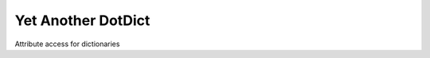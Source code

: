 .. |Python package| image:: https://github.com/knowikow/ya.dotdict.py/workflows/Python%20package/badge.svg
   :target: https://github.com/knowikow/ya.dotdict.py/workflows/Python%20package/badge.svg

###################
Yet Another DotDict
###################

Attribute access for dictionaries
